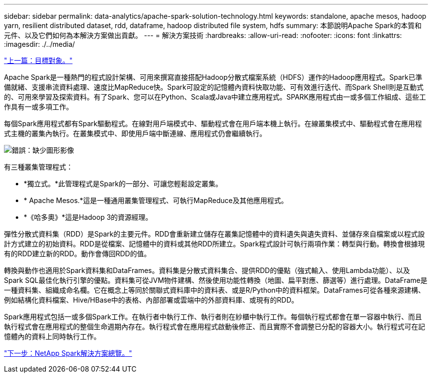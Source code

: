 ---
sidebar: sidebar 
permalink: data-analytics/apache-spark-solution-technology.html 
keywords: standalone, apache mesos, hadoop yarn, resilient distributed dataset, rdd, dataframe, hadoop distributed file system, hdfs 
summary: 本節說明Apache Spark的本質和元件、以及它們如何為本解決方案做出貢獻。 
---
= 解決方案技術
:hardbreaks:
:allow-uri-read: 
:nofooter: 
:icons: font
:linkattrs: 
:imagesdir: ./../media/


link:apache-spark-target-audience.html["上一篇：目標對象。"]

Apache Spark是一種熱門的程式設計架構、可用來撰寫直接搭配Hadoop分散式檔案系統（HDFS）運作的Hadoop應用程式。Spark已準備就緒、支援串流資料處理、速度比MapReduce快。Spark可設定的記憶體內資料快取功能、可有效進行迭代、而Spark Shell則是互動式的、可用來學習及探索資料。有了Spark、您可以在Python、Scala或Java中建立應用程式。SPARK應用程式由一或多個工作組成、這些工作具有一或多項工作。

每個Spark應用程式都有Spark驅動程式。在線對用戶端模式中、驅動程式會在用戶端本機上執行。在線叢集模式中、驅動程式會在應用程式主機的叢集內執行。在叢集模式中、即使用戶端中斷連線、應用程式仍會繼續執行。

image:apache-spark-image3.png["錯誤：缺少圖形影像"]

有三種叢集管理程式：

* *獨立式。*此管理程式是Spark的一部分、可讓您輕鬆設定叢集。
* * Apache Mesos.*這是一種通用叢集管理程式、可執行MapReduce及其他應用程式。
* *《哈多奧》*這是Hadoop 3的資源經理。


彈性分散式資料集（RDD）是Spark的主要元件。RDD會重新建立儲存在叢集記憶體中的資料遺失與遺失資料、並儲存來自檔案或以程式設計方式建立的初始資料。RDD是從檔案、記憶體中的資料或其他RDD所建立。Spark程式設計可執行兩項作業：轉型與行動。轉換會根據現有的RDD建立新的RDD。動作會傳回RDD的值。

轉換與動作也適用於Spark資料集和DataFrames。資料集是分散式資料集合、提供RDD的優點（強式輸入、使用Lambda功能）、以及Spark SQL最佳化執行引擎的優點。資料集可從JVM物件建構、然後使用功能性轉換（地圖、扁平對應、篩選等）進行處理。DataFrame是一種資料集、組織成命名欄。它在概念上等同於關聯式資料庫中的資料表、或是R/Python中的資料框架。DataFrames可從各種來源建構、例如結構化資料檔案、Hive/HBase中的表格、內部部署或雲端中的外部資料庫、或現有的RDD。

Spark應用程式包括一或多個Spark工作。在執行者中執行工作、執行者則在紗櫃中執行工作。每個執行程式都會在單一容器中執行、而且執行程式會在應用程式的整個生命週期內存在。執行程式會在應用程式啟動後修正、而且實際不會調整已分配的容器大小。執行程式可在記憶體內的資料上同時執行工作。

link:apache-spark-netapp-spark-solutions-overview.html["下一步：NetApp Spark解決方案總覽。"]

